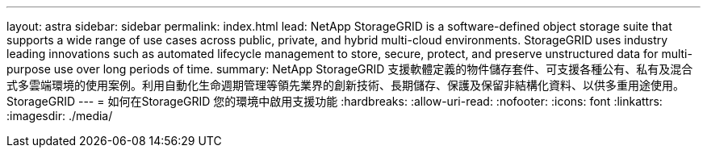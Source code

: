 ---
layout: astra 
sidebar: sidebar 
permalink: index.html 
lead: NetApp StorageGRID is a software-defined object storage suite that supports a wide range of use cases across public, private, and hybrid multi-cloud environments. StorageGRID uses industry leading innovations such as automated lifecycle management to store, secure, protect, and preserve unstructured data for multi-purpose use over long periods of time. 
summary: NetApp StorageGRID 支援軟體定義的物件儲存套件、可支援各種公有、私有及混合式多雲端環境的使用案例。利用自動化生命週期管理等領先業界的創新技術、長期儲存、保護及保留非結構化資料、以供多重用途使用。StorageGRID 
---
= 如何在StorageGRID 您的環境中啟用支援功能
:hardbreaks:
:allow-uri-read: 
:nofooter: 
:icons: font
:linkattrs: 
:imagesdir: ./media/


